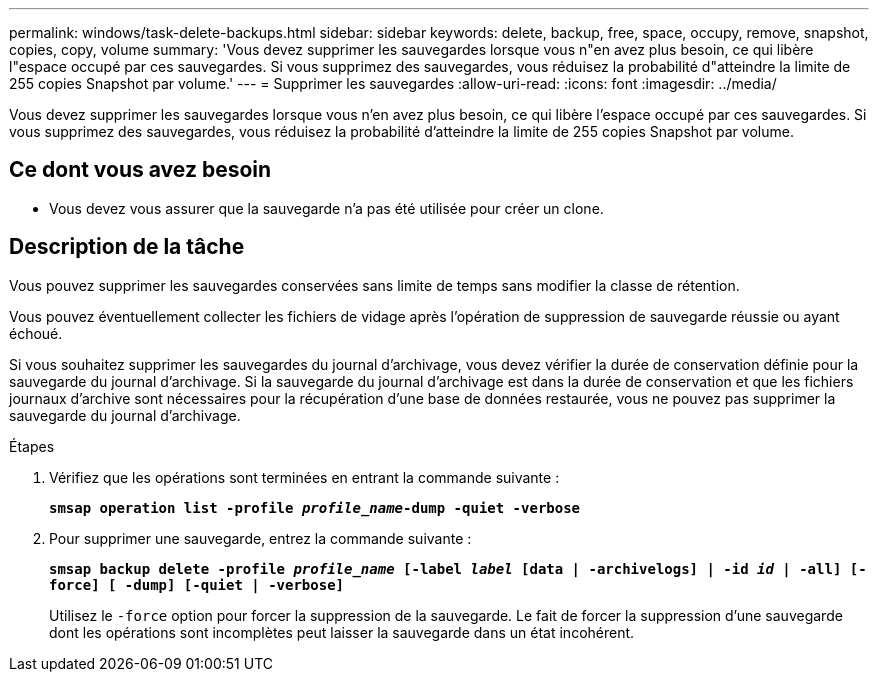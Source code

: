 ---
permalink: windows/task-delete-backups.html 
sidebar: sidebar 
keywords: delete, backup, free, space, occupy, remove, snapshot, copies, copy, volume 
summary: 'Vous devez supprimer les sauvegardes lorsque vous n"en avez plus besoin, ce qui libère l"espace occupé par ces sauvegardes. Si vous supprimez des sauvegardes, vous réduisez la probabilité d"atteindre la limite de 255 copies Snapshot par volume.' 
---
= Supprimer les sauvegardes
:allow-uri-read: 
:icons: font
:imagesdir: ../media/


[role="lead"]
Vous devez supprimer les sauvegardes lorsque vous n'en avez plus besoin, ce qui libère l'espace occupé par ces sauvegardes. Si vous supprimez des sauvegardes, vous réduisez la probabilité d'atteindre la limite de 255 copies Snapshot par volume.



== Ce dont vous avez besoin

* Vous devez vous assurer que la sauvegarde n'a pas été utilisée pour créer un clone.




== Description de la tâche

Vous pouvez supprimer les sauvegardes conservées sans limite de temps sans modifier la classe de rétention.

Vous pouvez éventuellement collecter les fichiers de vidage après l'opération de suppression de sauvegarde réussie ou ayant échoué.

Si vous souhaitez supprimer les sauvegardes du journal d'archivage, vous devez vérifier la durée de conservation définie pour la sauvegarde du journal d'archivage. Si la sauvegarde du journal d'archivage est dans la durée de conservation et que les fichiers journaux d'archive sont nécessaires pour la récupération d'une base de données restaurée, vous ne pouvez pas supprimer la sauvegarde du journal d'archivage.

.Étapes
. Vérifiez que les opérations sont terminées en entrant la commande suivante :
+
`*smsap operation list -profile _profile_name_-dump -quiet -verbose*`

. Pour supprimer une sauvegarde, entrez la commande suivante :
+
`*smsap backup delete -profile _profile_name_ [-label _label_ [data | -archivelogs] | -id _id_ | -all] [-force] [ -dump] [-quiet | -verbose]*`

+
Utilisez le `-force` option pour forcer la suppression de la sauvegarde. Le fait de forcer la suppression d'une sauvegarde dont les opérations sont incomplètes peut laisser la sauvegarde dans un état incohérent.


